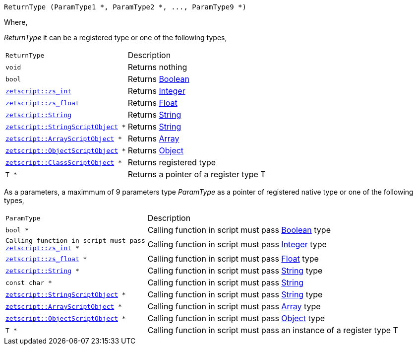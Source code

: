 [source,cpp]
----
ReturnType (ParamType1 *, ParamType2 *, ..., ParamType9 *)
----

Where,

_ReturnType_ it can be a registered type or one of the following types,

[cols="1m,2d"]
|====
|ReturnType|Description
|void
|Returns nothing
|bool
|Returns <<language_data_types.adoc#\_boolean,Boolean>>
|<<api_data_types.adoc#\_zetscriptzs_int,zetscript::zs_int>>
|Returns <<language_data_types.adoc#_integer,Integer>>
|<<api_data_types.adoc#_zetscriptzs_float,zetscript::zs_float>>
|Returns <<language_data_types.adoc#\_float,Float>>
|<<api_data_types.adoc#_zetscriptstring,zetscript::String>>
|Returns <<language_data_types.adoc#\_string,String>>
|<<api_data_types.adoc#\_zetscriptstringscriptobject,zetscript::StringScriptObject>> *
|Returns <<language_data_types.adoc#\_string,String>>
|<<api_data_types.adoc#_zetscriptarrayscriptobject,zetscript::ArrayScriptObject>> *
|Returns <<language_data_types.adoc#\_array,Array>>
|<<api_data_types.adoc#\_zetscriptobjectscriptobject,zetscript::ObjectScriptObject>> *
|Returns <<language_data_types.adoc#\_object,Object>>
|<<api_data_types.adoc#\_zetscriptclassscriptobject,zetscript::ClassScriptObject>> *
|Returns registered type
|T *
|Returns a pointer of a register type T
|====

As a parameters, a maximmum of 9 parameters type _ParamType_ as a pointer of registered native type or one of the following types,

[cols="1m,2d"]
|====
|ParamType| Description
|bool *
|Calling function in script must pass <<language_data_types.adoc#_boolean,Boolean>> type
|Calling function in script must pass <<api_data_types.adoc#_zetscriptzs_int,zetscript::zs_int>> *
|Calling function in script must pass <<language_data_types.adoc#_integer,Integer>> type
|<<api_data_types.adoc#_zetscriptzs_float,zetscript::zs_float>> *
|Calling function in script must pass <<language_data_types.adoc#\_float,Float>> type
|<<api_data_types.adoc#_zetscriptstring,zetscript::String>> *
|Calling function in script must pass <<language_data_types.adoc#\_string,String>> type
|const char *
|Calling function in script must pass <<language_data_types.adoc#\_string,String>>
|<<api_data_types.adoc#\_zetscriptstringscriptobject,zetscript::StringScriptObject>> *
|Calling function in script must pass <<language_data_types.adoc#\_string,String>> type
|<<api_data_types.adoc#_zetscriptarrayscriptobject,zetscript::ArrayScriptObject>> *
|Calling function in script must pass <<language_data_types.adoc#\_array,Array>> type
|<<api_data_types.adoc#\_zetscriptobjectscriptobject,zetscript::ObjectScriptObject>> *
|Calling function in script must pass <<language_data_types.adoc#\_object,Object>> type
|T *
|Calling function in script must pass an instance of a register type T
|====